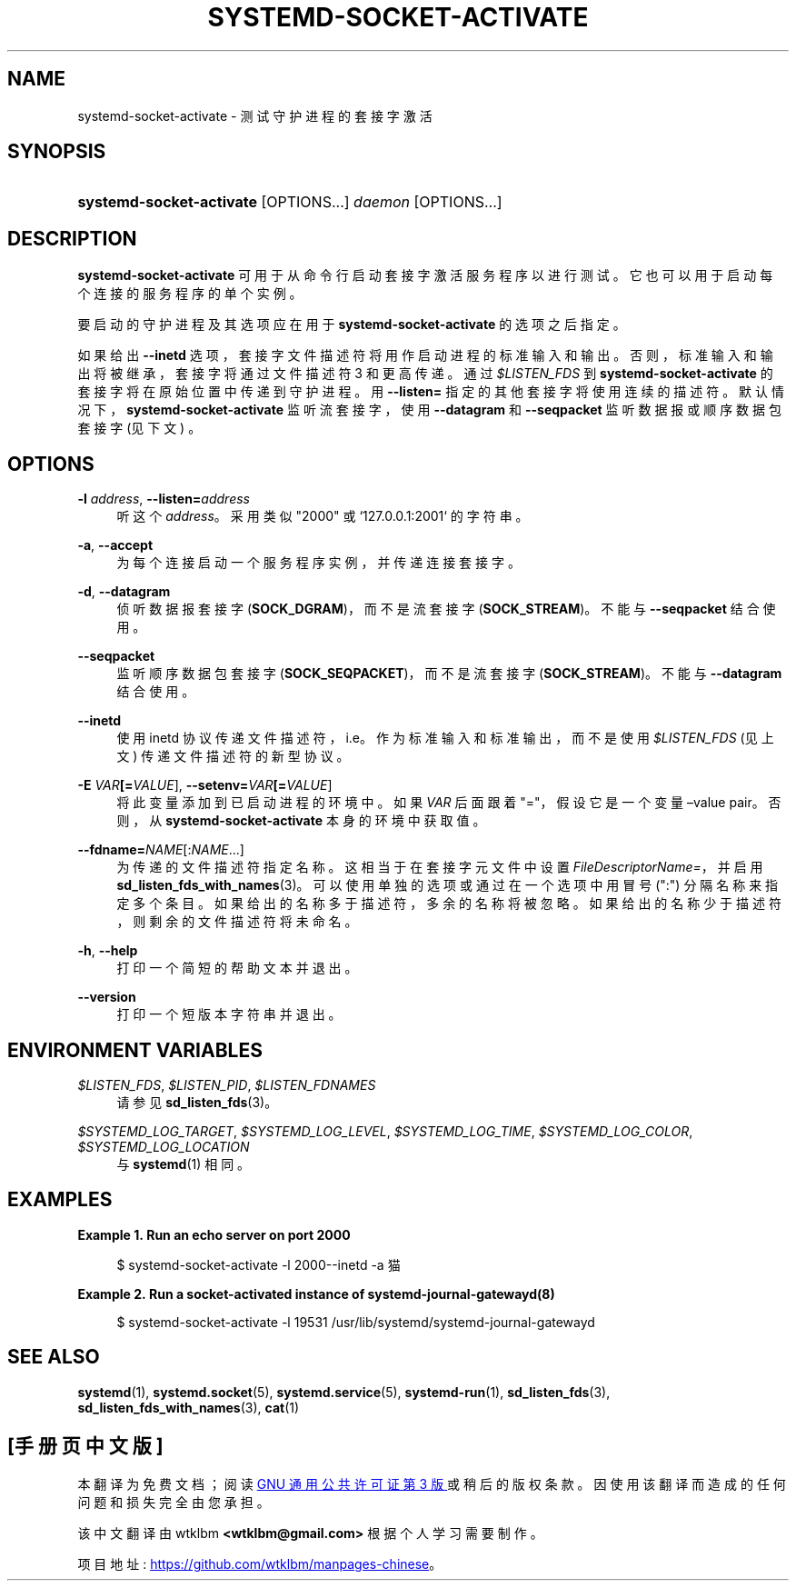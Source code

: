 .\" -*- coding: UTF-8 -*-
'\" t
.\"*******************************************************************
.\"
.\" This file was generated with po4a. Translate the source file.
.\"
.\"*******************************************************************
.TH SYSTEMD\-SOCKET\-ACTIVATE 1 "" "systemd 253" systemd\-socket\-activate
.ie  \n(.g .ds Aq \(aq
.el       .ds Aq '
.\" -----------------------------------------------------------------
.\" * Define some portability stuff
.\" -----------------------------------------------------------------
.\" ~~~~~~~~~~~~~~~~~~~~~~~~~~~~~~~~~~~~~~~~~~~~~~~~~~~~~~~~~~~~~~~~~
.\" http://bugs.debian.org/507673
.\" http://lists.gnu.org/archive/html/groff/2009-02/msg00013.html
.\" ~~~~~~~~~~~~~~~~~~~~~~~~~~~~~~~~~~~~~~~~~~~~~~~~~~~~~~~~~~~~~~~~~
.\" -----------------------------------------------------------------
.\" * set default formatting
.\" -----------------------------------------------------------------
.\" disable hyphenation
.nh
.\" disable justification (adjust text to left margin only)
.ad l
.\" -----------------------------------------------------------------
.\" * MAIN CONTENT STARTS HERE *
.\" -----------------------------------------------------------------
.SH NAME
systemd\-socket\-activate \- 测试守护进程的套接字激活
.SH SYNOPSIS
.HP \w'\fBsystemd\-socket\-activate\fR\ 'u
\fBsystemd\-socket\-activate\fP [OPTIONS...] \fIdaemon\fP [OPTIONS...]
.SH DESCRIPTION
.PP
\fBsystemd\-socket\-activate\fP 可用于从命令行启动套接字激活服务程序以进行测试
\&。它也可以用于启动每个连接的服务程序的单个实例。
.PP
要启动的守护进程及其选项应在用于 \fBsystemd\-socket\-activate\fP\& 的选项之后指定。
.PP
如果给出 \fB\-\-inetd\fP 选项，套接字文件描述符将用作启动进程的标准输入和输出 \&。否则，标准输入和输出将被继承，套接字将通过文件描述符 3
和更高 \& 传递。通过 \fI$LISTEN_FDS\fP 到 \fBsystemd\-socket\-activate\fP 的套接字将在原始位置 \&
中传递到守护进程。用 \fB\-\-listen=\fP 指定的其他套接字将使用连续的描述符
\&。默认情况下，\fBsystemd\-socket\-activate\fP 监听流套接字，使用 \fB\-\-datagram\fP 和 \fB\-\-seqpacket\fP
监听数据报或顺序数据包套接字 (见下文) \&。
.SH OPTIONS
.PP
\fB\-l \fP\fIaddress\fP, \fB\-\-listen=\fP\fIaddress\fP
.RS 4
听这个 \fIaddress\fP\&。采用类似 "2000" 或 `127\&.0\&.0\&.1:2001`\& 的字符串。
.RE
.PP
\fB\-a\fP, \fB\-\-accept\fP
.RS 4
为每个连接启动一个服务程序实例，并传递连接套接字 \&。
.RE
.PP
\fB\-d\fP, \fB\-\-datagram\fP
.RS 4
侦听数据报套接字 (\fBSOCK_DGRAM\fP)，而不是流套接字 (\fBSOCK_STREAM\fP)\&。不能与 \fB\-\-seqpacket\fP\&
结合使用。
.RE
.PP
\fB\-\-seqpacket\fP
.RS 4
监听顺序数据包套接字 (\fBSOCK_SEQPACKET\fP)，而不是流套接字 (\fBSOCK_STREAM\fP)\&。不能与
\fB\-\-datagram\fP\& 结合使用。
.RE
.PP
\fB\-\-inetd\fP
.RS 4
使用 inetd 协议传递文件描述符，i\&.e\&。作为标准输入和标准输出，而不是使用 \fI$LISTEN_FDS\fP (见上文) \&
传递文件描述符的新型协议。
.RE
.PP
\fB\-E \fP\fIVAR\fP\fB[=\fP\fIVALUE\fP], \fB\-\-setenv=\fP\fIVAR\fP\fB[=\fP\fIVALUE\fP]
.RS 4
将此变量添加到已启动进程的环境中 \&。如果 \fIVAR\fP 后面跟着 "="，假设它是一个变量 \(envalue pair\&。否则，从
\fBsystemd\-socket\-activate\fP 本身的环境中获取值 \&。
.RE
.PP
\fB\-\-fdname=\fP\fINAME\fP[:\fINAME\fP\&...]
.RS 4
为传递的文件描述符指定名称 \&。这相当于在套接字元文件中设置 \fIFileDescriptorName=\fP，并启用
\fBsd_listen_fds_with_names\fP(3)\&。可以使用单独的选项或通过在一个选项中用冒号 (":") 分隔名称来指定多个条目
\&。如果给出的名称多于描述符，多余的名称将被忽略 \&。如果给出的名称少于描述符，则剩余的文件描述符将未命名 \&。
.RE
.PP
\fB\-h\fP, \fB\-\-help\fP
.RS 4
打印一个简短的帮助文本并退出 \&。
.RE
.PP
\fB\-\-version\fP
.RS 4
打印一个短版本字符串并退出 \&。
.RE
.SH "ENVIRONMENT VARIABLES"
.PP
\fI$LISTEN_FDS\fP, \fI$LISTEN_PID\fP, \fI$LISTEN_FDNAMES\fP
.RS 4
请参见 \fBsd_listen_fds\fP(3)\&。
.RE
.PP
\fI$SYSTEMD_LOG_TARGET\fP, \fI$SYSTEMD_LOG_LEVEL\fP, \fI$SYSTEMD_LOG_TIME\fP,
\fI$SYSTEMD_LOG_COLOR\fP, \fI$SYSTEMD_LOG_LOCATION\fP
.RS 4
与 \fBsystemd\fP(1)\& 相同。
.RE
.SH EXAMPLES
.PP
\fBExample\ \&1.\ \&Run an echo server on port 2000\fP
.sp
.if  n \{\
.RS 4
.\}
.nf
$ systemd\-socket\-activate \-l 2000\-\-inetd \-a 猫
.fi
.if  n \{\
.RE
.\}
.PP
\fBExample\ \&2.\ \&Run a socket\-activated instance of systemd\-journal\-gatewayd(8)\fP
.sp
.if  n \{\
.RS 4
.\}
.nf
$ systemd\-socket\-activate \-l 19531 /usr/lib/systemd/systemd\-journal\-gatewayd
.fi
.if  n \{\
.RE
.\}
.SH "SEE ALSO"
.PP
\fBsystemd\fP(1), \fBsystemd.socket\fP(5), \fBsystemd.service\fP(5),
\fBsystemd\-run\fP(1), \fBsd_listen_fds\fP(3), \fBsd_listen_fds_with_names\fP(3),
\fBcat\fP(1)
.PP
.SH [手册页中文版]
.PP
本翻译为免费文档；阅读
.UR https://www.gnu.org/licenses/gpl-3.0.html
GNU 通用公共许可证第 3 版
.UE
或稍后的版权条款。因使用该翻译而造成的任何问题和损失完全由您承担。
.PP
该中文翻译由 wtklbm
.B <wtklbm@gmail.com>
根据个人学习需要制作。
.PP
项目地址:
.UR \fBhttps://github.com/wtklbm/manpages-chinese\fR
.ME 。
